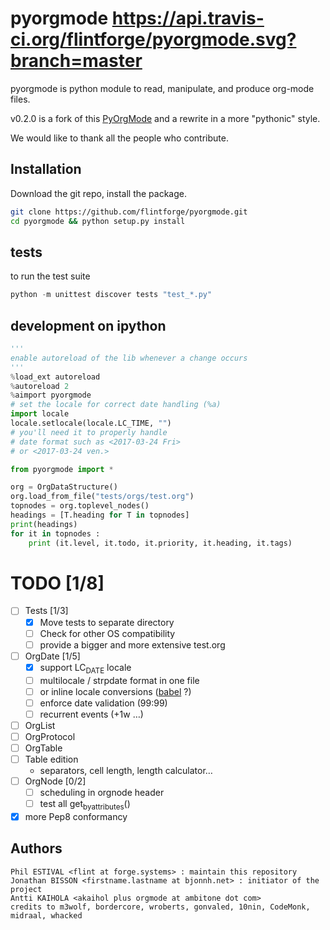 
#+BABEL: :comments no
#+VERSION: 0.2.0a

#+ATTR_HTML: :alt builstatus image :title travis :align left
* pyorgmode [[https://api.travis-ci.org/flintforge/pyorgmode.svg?branch=master]]
pyorgmode is python module to read, manipulate, and produce org-mode files.


v0.2.0 is a fork of this [[https://github.com/bjonnh/PyOrgMode][PyOrgMode]] and a rewrite in a more "pythonic" style.

We would like to thank all the people who contribute.


** Installation

Download the git repo, install the package.
#+BEGIN_SRC sh
git clone https://github.com/flintforge/pyorgmode.git
cd pyorgmode && python setup.py install
#+END_SRC

** tests
to run the test suite
#+BEGIN_SRC python
python -m unittest discover tests "test_*.py"
#+END_SRC
** development on ipython
#+BEGIN_SRC python
'''
enable autoreload of the lib whenever a change occurs
'''
%load_ext autoreload
%autoreload 2
%aimport pyorgmode
# set the locale for correct date handling (%a)
import locale
locale.setlocale(locale.LC_TIME, "")
# you'll need it to properly handle
# date format such as <2017-03-24 Fri>
# or <2017-03-24 ven.>

from pyorgmode import *

org = OrgDataStructure()
org.load_from_file("tests/orgs/test.org")
topnodes = org.toplevel_nodes()
headings = [T.heading for T in topnodes]
print(headings)
for it in topnodes :
    print (it.level, it.todo, it.priority, it.heading, it.tags)
#+END_SRC



* TODO [1/8]
- [-] Tests [1/3]
   - [X] Move tests to separate directory
   - [ ] Check for other OS compatibility
   - [ ] provide a bigger and more extensive test.org

- [-]  OrgDate [1/5]
   - [X] support LC_DATE locale
   - [ ] multilocale / strpdate format in one file
   - [ ] or inline locale conversions ([[http://babel.pocoo.org/en/latest/locale.html][babel]] ?)
   - [ ] enforce date validation (99:99)
   - [ ] recurrent events (+1w …)

- [ ] OrgList
- [ ] OrgProtocol
- [ ] OrgTable
- [ ] Table edition 
   - separators, cell length, length calculator…

- [-] OrgNode [0/2]
   - [ ] scheduling in orgnode header
   - [ ] test all get_by_attributes()

- [X] more Pep8 conformancy


** Authors

#+begin_src ascii :tangle AUTHORS :exports code
Phil ESTIVAL <flint at forge.systems> : maintain this repository
Jonathan BISSON <firstname.lastname at bjonnh.net> : initiator of the project
Antti KAIHOLA <akaihol plus orgmode at ambitone dot com>
credits to m3wolf, bordercore, wroberts, gonvaled, 10nin, CodeMonk, midraal, whacked
#+end_src

